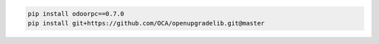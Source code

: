 
.. code-block:: shell

    pip install odoorpc==0.7.0
    pip install git+https://github.com/OCA/openupgradelib.git@master
